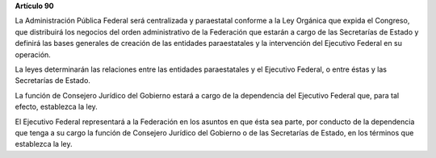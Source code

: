**Artículo 90**

La Administración Pública Federal será centralizada y paraestatal
conforme a la Ley Orgánica que expida el Congreso, que distribuirá los
negocios del orden administrativo de la Federación que estarán a cargo
de las Secretarías de Estado y definirá las bases generales de creación
de las entidades paraestatales y la intervención del Ejecutivo Federal
en su operación.

La leyes determinarán las relaciones entre las entidades paraestatales y
el Ejecutivo Federal, o entre éstas y las Secretarías de Estado.

La función de Consejero Jurídico del Gobierno estará a cargo de la
dependencia del Ejecutivo Federal que, para tal efecto, establezca la
ley.

El Ejecutivo Federal representará a la Federación en los asuntos en que
ésta sea parte, por conducto de la dependencia que tenga a su cargo la
función de Consejero Jurídico del Gobierno o de las Secretarías de
Estado, en los términos que establezca la ley.
